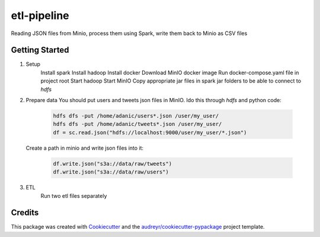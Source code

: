===========
etl-pipeline
===========


Reading JSON files from Minio, process them using Spark, write them back to Minio as CSV files


Getting Started
----------------
1. Setup
    Install spark
    Install hadoop
    Install docker
    Download MinIO docker image
    Run docker-compose.yaml file in project root
    Start hadoop
    Start MinIO
    Copy appropriate jar files in spark jar folders to be able to connect to `hdfs`
2. Prepare data
   You should put users and tweets json files in MinIO. Ido this through `hdfs` and python code:
    .. code-block:: python

        hdfs dfs -put /home/adanic/users*.json /user/my_user/
        hdfs dfs -put /home/adanic/tweets*.json /user/my_user/
        df = sc.read.json("hdfs://localhost:9000/user/my_user/*.json")
   Create a path in minio and write json files into it:

    .. code-block:: python

        df.write.json("s3a://data/raw/tweets")
        df.write.json("s3a://data/raw/users")

3. ETL
    Run two etl files separately

Credits
-------

This package was created with Cookiecutter_ and the `audreyr/cookiecutter-pypackage`_ project template.

.. _Cookiecutter: https://github.com/audreyr/cookiecutter
.. _`audreyr/cookiecutter-pypackage`: https://github.com/audreyr/cookiecutter-pypackage
